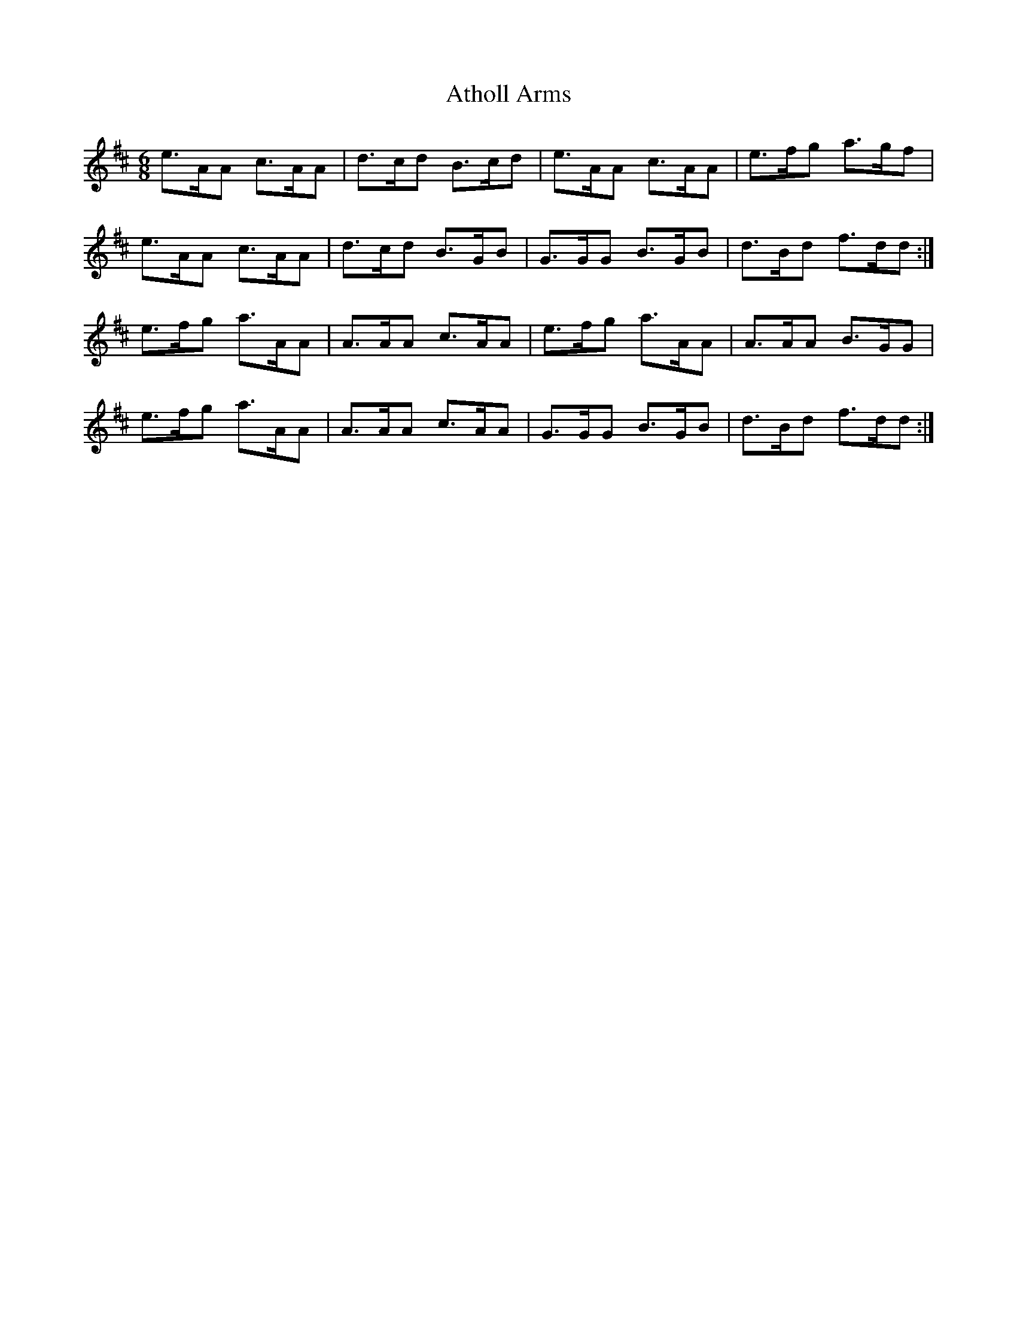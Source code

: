 X: 2099
T: Atholl Arms
R: jig
M: 6/8
K: Amixolydian
e>AA c>AA|d>cd B>cd|e>AA c>AA|e>fg a>gf|
e>AA c>AA|d>cd B>GB|G>GG B>GB|d>Bd f>dd:|
e>fg a>AA|A>AA c>AA|e>fg a>AA|A>AA B>GG|
e>fg a>AA|A>AA c>AA|G>GG B>GB|d>Bd f>dd:|

